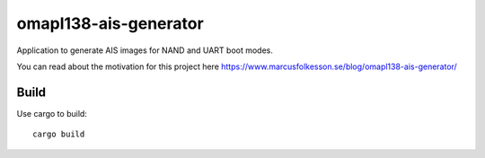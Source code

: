=============================
omapl138-ais-generator
=============================

Application to generate AIS images for NAND and UART boot modes.

You can read about the motivation for this project here
https://www.marcusfolkesson.se/blog/omapl138-ais-generator/


Build
======

Use cargo to build:

::

	cargo build
